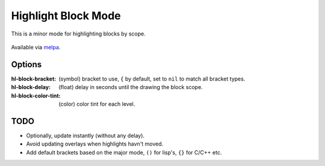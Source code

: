 
####################
Highlight Block Mode
####################

This is a minor mode for highlighting blocks by scope.

.. figure:: https://user-images.githubusercontent.com/1869379/56872098-975b5900-6a68-11e9-8907-ccca12b5608a.png

Available via `melpa <https://melpa.org/#/hl-block-mode>`__.


Options
=======

:hl-block-bracket:
   (symbol) bracket to use, ``{`` by default,
   set to ``nil`` to match all bracket types.
:hl-block-delay:
   (float) delay in seconds until the drawing the block scope.
:hl-block-color-tint:
   (color) color tint for each level.

TODO
====

- Optionally, update instantly (without any delay).
- Avoid updating overlays when highlights havn't moved.
- Add default brackets based on the major mode, ``()`` for lisp's, ``{}`` for C/C++ etc.
